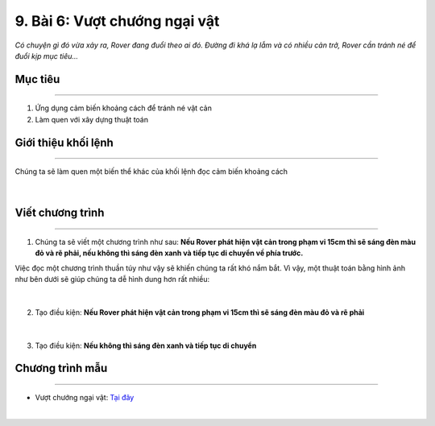 9. Bài 6: Vượt chướng ngại vật 
===================================

*Có chuyện gì đó vừa xảy ra, Rover đang đuổi theo ai đó. Đường đi khá lạ lẫm và có nhiều cản trở, Rover cần tránh né để đuổi kịp mục tiêu...*


Mục tiêu
-------------
---------------------

1. Ứng dụng cảm biến khoảng cách để tránh né vật cản
2. Làm quen với xây dựng thuật toán


Giới thiệu khối lệnh
---------------------
-------------------------

Chúng ta sẽ làm quen một biến thể khác của khối lệnh đọc cảm biến khoảng cách

    .. image:: images/bai_6.1.png
        :width: 1000px
        :align: center 
|

Viết chương trình 
----------------------
------------------------------

1. Chúng ta sẽ viết một chương trình như sau: **Nếu Rover phát hiện vật cản trong phạm vi 15cm thì sẽ sáng đèn màu đỏ và rẽ phải, nếu không thì sáng đèn xanh và tiếp tục di chuyển về phía trước.**

Việc đọc một chương trình thuần túy như vậy sẽ khiến chúng ta rất khó nắm bắt. Vì vậy, một thuật toán bằng hình ảnh như bên dưới sẽ giúp chúng ta dễ hình dung hơn rất nhiều:

    .. image:: images/bai_6.2.png
        :width: 800px
        :align: center 
|
2. Tạo điều kiện: **Nếu Rover phát hiện vật cản trong phạm vi 15cm thì sẽ sáng đèn màu đỏ và rẽ phải**

    .. image:: images/bai_6.3.png
        :width: 700px
        :align: center 
|
3. Tạo điều kiện: **Nếu không thì sáng đèn xanh và tiếp tục di chuyển**

    .. image:: images/bai_6.4.png
        :width: 700px
        :align: center  


Chương trình mẫu
--------------
-------------------

- Vượt chướng ngại vật: `Tại đây <https://app.ohstem.vn/#!/share/yolobit/2BeVcjD0dC304bNk9PleahuFYsX>`_

.. image:: images/bai_6.5.png
    :width: 200px
    :align: center 
|



